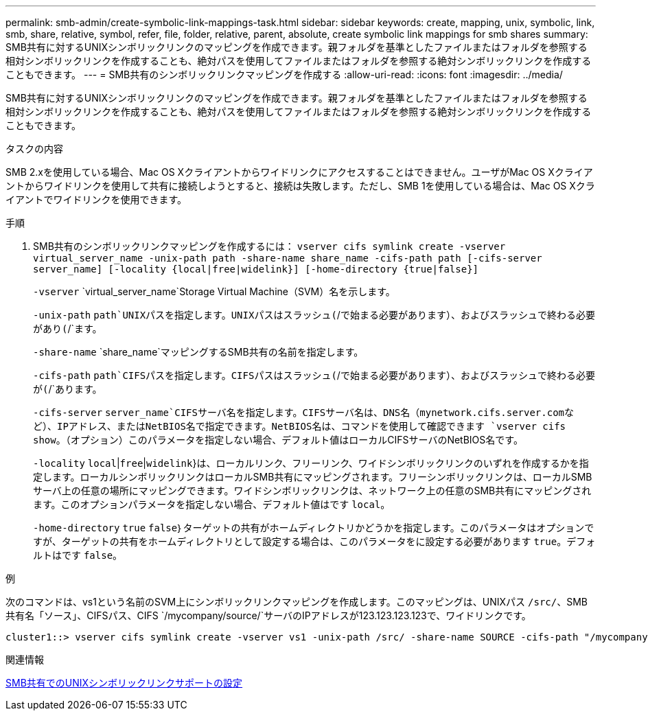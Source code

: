 ---
permalink: smb-admin/create-symbolic-link-mappings-task.html 
sidebar: sidebar 
keywords: create, mapping, unix, symbolic, link, smb, share, relative, symbol, refer, file, folder, relative, parent, absolute, create symbolic link mappings for smb shares 
summary: SMB共有に対するUNIXシンボリックリンクのマッピングを作成できます。親フォルダを基準としたファイルまたはフォルダを参照する相対シンボリックリンクを作成することも、絶対パスを使用してファイルまたはフォルダを参照する絶対シンボリックリンクを作成することもできます。 
---
= SMB共有のシンボリックリンクマッピングを作成する
:allow-uri-read: 
:icons: font
:imagesdir: ../media/


[role="lead"]
SMB共有に対するUNIXシンボリックリンクのマッピングを作成できます。親フォルダを基準としたファイルまたはフォルダを参照する相対シンボリックリンクを作成することも、絶対パスを使用してファイルまたはフォルダを参照する絶対シンボリックリンクを作成することもできます。

.タスクの内容
SMB 2.xを使用している場合、Mac OS Xクライアントからワイドリンクにアクセスすることはできません。ユーザがMac OS Xクライアントからワイドリンクを使用して共有に接続しようとすると、接続は失敗します。ただし、SMB 1を使用している場合は、Mac OS Xクライアントでワイドリンクを使用できます。

.手順
. SMB共有のシンボリックリンクマッピングを作成するには： `vserver cifs symlink create -vserver virtual_server_name -unix-path path -share-name share_name -cifs-path path [-cifs-server server_name] [-locality {local|free|widelink}] [-home-directory {true|false}]`
+
`-vserver` `virtual_server_name`Storage Virtual Machine（SVM）名を示します。

+
`-unix-path` `path`UNIXパスを指定します。UNIXパスはスラッシュ(`/`で始まる必要があります）、およびスラッシュで終わる必要があり(`/`ます。

+
`-share-name` `share_name`マッピングするSMB共有の名前を指定します。

+
`-cifs-path` `path`CIFSパスを指定します。CIFSパスはスラッシュ(`/`で始まる必要があります）、およびスラッシュで終わる必要が(`/`あります。

+
`-cifs-server` `server_name`CIFSサーバ名を指定します。CIFSサーバ名は、DNS名（mynetwork.cifs.server.comなど）、IPアドレス、またはNetBIOS名で指定できます。NetBIOS名は、コマンドを使用して確認できます `vserver cifs show`。（オプション）このパラメータを指定しない場合、デフォルト値はローカルCIFSサーバのNetBIOS名です。

+
`-locality` `local`|`free`|`widelink`}は、ローカルリンク、フリーリンク、ワイドシンボリックリンクのいずれを作成するかを指定します。ローカルシンボリックリンクはローカルSMB共有にマッピングされます。フリーシンボリックリンクは、ローカルSMBサーバ上の任意の場所にマッピングできます。ワイドシンボリックリンクは、ネットワーク上の任意のSMB共有にマッピングされます。このオプションパラメータを指定しない場合、デフォルト値はです `local`。

+
`-home-directory` `true` `false`｝ターゲットの共有がホームディレクトリかどうかを指定します。このパラメータはオプションですが、ターゲットの共有をホームディレクトリとして設定する場合は、このパラメータをに設定する必要があります `true`。デフォルトはです `false`。



.例
次のコマンドは、vs1という名前のSVM上にシンボリックリンクマッピングを作成します。このマッピングは、UNIXパス `/src/`、SMB共有名「ソース」、CIFSパス、CIFS `/mycompany/source/`サーバのIPアドレスが123.123.123.123で、ワイドリンクです。

[listing]
----
cluster1::> vserver cifs symlink create -vserver vs1 -unix-path /src/ -share-name SOURCE -cifs-path "/mycompany/source/" -cifs-server 123.123.123.123 -locality widelink
----
.関連情報
xref:configure-unix-symbolic-link-support-shares-task.adoc[SMB共有でのUNIXシンボリックリンクサポートの設定]
